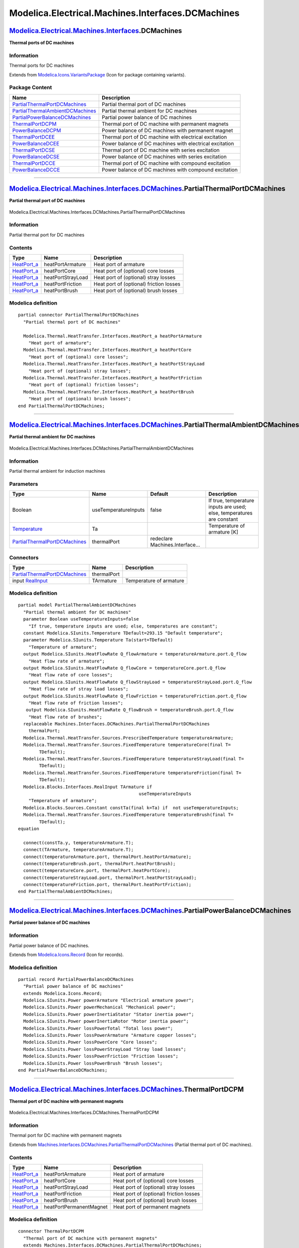 ==================================================
Modelica.Electrical.Machines.Interfaces.DCMachines
==================================================

`Modelica.Electrical.Machines.Interfaces <Modelica_Electrical_Machines_Interfaces.html#Modelica.Electrical.Machines.Interfaces>`_.DCMachines
--------------------------------------------------------------------------------------------------------------------------------------------

**Thermal ports of DC machines**

Information
~~~~~~~~~~~

::

Thermal ports for DC machines

::

Extends from
`Modelica.Icons.VariantsPackage <Modelica_Icons_VariantsPackage.html#Modelica.Icons.VariantsPackage>`_
(Icon for package containing variants).

Package Content
~~~~~~~~~~~~~~~

+------------------------------------------------------------------------------------------------------------------------------------------------------------------------------------------------------------------------------------------------------------------------+-----------------------------------------------------------+
| Name                                                                                                                                                                                                                                                                   | Description                                               |
+========================================================================================================================================================================================================================================================================+===========================================================+
| |image11| `PartialThermalPortDCMachines <Modelica_Electrical_Machines_Interfaces_DCMachines.html#Modelica.Electrical.Machines.Interfaces.DCMachines.PartialThermalPortDCMachines>`_                                                                                    | Partial thermal port of DC machines                       |
+------------------------------------------------------------------------------------------------------------------------------------------------------------------------------------------------------------------------------------------------------------------------+-----------------------------------------------------------+
| |image12| `PartialThermalAmbientDCMachines <Modelica_Electrical_Machines_Interfaces_DCMachines.html#Modelica.Electrical.Machines.Interfaces.DCMachines.PartialThermalAmbientDCMachines>`_                                                                              | Partial thermal ambient for DC machines                   |
+------------------------------------------------------------------------------------------------------------------------------------------------------------------------------------------------------------------------------------------------------------------------+-----------------------------------------------------------+
| |image13| `PartialPowerBalanceDCMachines <Modelica_Electrical_Machines_Interfaces_DCMachines.html#Modelica.Electrical.Machines.Interfaces.DCMachines.PartialPowerBalanceDCMachines>`_                                                                                  | Partial power balance of DC machines                      |
+------------------------------------------------------------------------------------------------------------------------------------------------------------------------------------------------------------------------------------------------------------------------+-----------------------------------------------------------+
| |image14| `ThermalPortDCPM <Modelica_Electrical_Machines_Interfaces_DCMachines.html#Modelica.Electrical.Machines.Interfaces.DCMachines.ThermalPortDCPM>`_                                                                                                              | Thermal port of DC machine with permanent magnets         |
+------------------------------------------------------------------------------------------------------------------------------------------------------------------------------------------------------------------------------------------------------------------------+-----------------------------------------------------------+
| |image15| `PowerBalanceDCPM <Modelica_Electrical_Machines_Interfaces_DCMachines.html#Modelica.Electrical.Machines.Interfaces.DCMachines.PowerBalanceDCPM>`_                                                                                                            | Power balance of DC machines with permanent magnet        |
+------------------------------------------------------------------------------------------------------------------------------------------------------------------------------------------------------------------------------------------------------------------------+-----------------------------------------------------------+
| |image16| `ThermalPortDCEE <Modelica_Electrical_Machines_Interfaces_DCMachines.html#Modelica.Electrical.Machines.Interfaces.DCMachines.ThermalPortDCEE>`_                                                                                                              | Thermal port of DC machine with electrical excitation     |
+------------------------------------------------------------------------------------------------------------------------------------------------------------------------------------------------------------------------------------------------------------------------+-----------------------------------------------------------+
| |image17| `PowerBalanceDCEE <Modelica_Electrical_Machines_Interfaces_DCMachines.html#Modelica.Electrical.Machines.Interfaces.DCMachines.PowerBalanceDCEE>`_                                                                                                            | Power balance of DC machines with electrical excitation   |
+------------------------------------------------------------------------------------------------------------------------------------------------------------------------------------------------------------------------------------------------------------------------+-----------------------------------------------------------+
| |image18| `ThermalPortDCSE <Modelica_Electrical_Machines_Interfaces_DCMachines.html#Modelica.Electrical.Machines.Interfaces.DCMachines.ThermalPortDCSE>`_                                                                                                              | Thermal port of DC machine with series excitation         |
+------------------------------------------------------------------------------------------------------------------------------------------------------------------------------------------------------------------------------------------------------------------------+-----------------------------------------------------------+
| |image19| `PowerBalanceDCSE <Modelica_Electrical_Machines_Interfaces_DCMachines.html#Modelica.Electrical.Machines.Interfaces.DCMachines.PowerBalanceDCSE>`_                                                                                                            | Power balance of DC machines with series excitation       |
+------------------------------------------------------------------------------------------------------------------------------------------------------------------------------------------------------------------------------------------------------------------------+-----------------------------------------------------------+
| |image20| `ThermalPortDCCE <Modelica_Electrical_Machines_Interfaces_DCMachines.html#Modelica.Electrical.Machines.Interfaces.DCMachines.ThermalPortDCCE>`_                                                                                                              | Thermal port of DC machine with compound excitation       |
+------------------------------------------------------------------------------------------------------------------------------------------------------------------------------------------------------------------------------------------------------------------------+-----------------------------------------------------------+
| |image21| `PowerBalanceDCCE <Modelica_Electrical_Machines_Interfaces_DCMachines.html#Modelica.Electrical.Machines.Interfaces.DCMachines.PowerBalanceDCCE>`_                                                                                                            | Power balance of DC machines with compound excitation     |
+------------------------------------------------------------------------------------------------------------------------------------------------------------------------------------------------------------------------------------------------------------------------+-----------------------------------------------------------+

--------------

|image22| `Modelica.Electrical.Machines.Interfaces.DCMachines <Modelica_Electrical_Machines_Interfaces_DCMachines.html#Modelica.Electrical.Machines.Interfaces.DCMachines>`_.PartialThermalPortDCMachines
---------------------------------------------------------------------------------------------------------------------------------------------------------------------------------------------------------

**Partial thermal port of DC machines**

.. figure:: Modelica.Electrical.Machines.Interfaces.DCMachines.PartialThermalPortDCMachinesD.png
   :align: center
   :alt: Modelica.Electrical.Machines.Interfaces.DCMachines.PartialThermalPortDCMachines

   Modelica.Electrical.Machines.Interfaces.DCMachines.PartialThermalPortDCMachines

Information
~~~~~~~~~~~

::

Partial thermal port for DC machines

::

Contents
~~~~~~~~

+----------------------------------------------------------------------------------------------------------------------+---------------------+-------------------------------------------+
| Type                                                                                                                 | Name                | Description                               |
+======================================================================================================================+=====================+===========================================+
| `HeatPort\_a <Modelica_Thermal_HeatTransfer_Interfaces.html#Modelica.Thermal.HeatTransfer.Interfaces.HeatPort_a>`_   | heatPortArmature    | Heat port of armature                     |
+----------------------------------------------------------------------------------------------------------------------+---------------------+-------------------------------------------+
| `HeatPort\_a <Modelica_Thermal_HeatTransfer_Interfaces.html#Modelica.Thermal.HeatTransfer.Interfaces.HeatPort_a>`_   | heatPortCore        | Heat port of (optional) core losses       |
+----------------------------------------------------------------------------------------------------------------------+---------------------+-------------------------------------------+
| `HeatPort\_a <Modelica_Thermal_HeatTransfer_Interfaces.html#Modelica.Thermal.HeatTransfer.Interfaces.HeatPort_a>`_   | heatPortStrayLoad   | Heat port of (optional) stray losses      |
+----------------------------------------------------------------------------------------------------------------------+---------------------+-------------------------------------------+
| `HeatPort\_a <Modelica_Thermal_HeatTransfer_Interfaces.html#Modelica.Thermal.HeatTransfer.Interfaces.HeatPort_a>`_   | heatPortFriction    | Heat port of (optional) friction losses   |
+----------------------------------------------------------------------------------------------------------------------+---------------------+-------------------------------------------+
| `HeatPort\_a <Modelica_Thermal_HeatTransfer_Interfaces.html#Modelica.Thermal.HeatTransfer.Interfaces.HeatPort_a>`_   | heatPortBrush       | Heat port of (optional) brush losses      |
+----------------------------------------------------------------------------------------------------------------------+---------------------+-------------------------------------------+

Modelica definition
~~~~~~~~~~~~~~~~~~~

::

    partial connector PartialThermalPortDCMachines 
      "Partial thermal port of DC machines"

      Modelica.Thermal.HeatTransfer.Interfaces.HeatPort_a heatPortArmature 
        "Heat port of armature";
      Modelica.Thermal.HeatTransfer.Interfaces.HeatPort_a heatPortCore 
        "Heat port of (optional) core losses";
      Modelica.Thermal.HeatTransfer.Interfaces.HeatPort_a heatPortStrayLoad 
        "Heat port of (optional) stray losses";
      Modelica.Thermal.HeatTransfer.Interfaces.HeatPort_a heatPortFriction 
        "Heat port of (optional) friction losses";
      Modelica.Thermal.HeatTransfer.Interfaces.HeatPort_a heatPortBrush 
        "Heat port of (optional) brush losses";
    end PartialThermalPortDCMachines;

--------------

|image23| `Modelica.Electrical.Machines.Interfaces.DCMachines <Modelica_Electrical_Machines_Interfaces_DCMachines.html#Modelica.Electrical.Machines.Interfaces.DCMachines>`_.PartialThermalAmbientDCMachines
------------------------------------------------------------------------------------------------------------------------------------------------------------------------------------------------------------

**Partial thermal ambient for DC machines**

.. figure:: Modelica.Electrical.Machines.Interfaces.DCMachines.PartialThermalAmbientDCMachinesD.png
   :align: center
   :alt: Modelica.Electrical.Machines.Interfaces.DCMachines.PartialThermalAmbientDCMachines

   Modelica.Electrical.Machines.Interfaces.DCMachines.PartialThermalAmbientDCMachines

Information
~~~~~~~~~~~

::

Partial thermal ambient for induction machines

::

Parameters
~~~~~~~~~~

+-----------------------------------------------------------------------------------------------------------------------------------------------------------------------------+------------------------+-----------------------------------+-------------------------------------------------------------------------+
| Type                                                                                                                                                                        | Name                   | Default                           | Description                                                             |
+=============================================================================================================================================================================+========================+===================================+=========================================================================+
| Boolean                                                                                                                                                                     | useTemperatureInputs   | false                             | If true, temperature inputs are used; else, temperatures are constant   |
+-----------------------------------------------------------------------------------------------------------------------------------------------------------------------------+------------------------+-----------------------------------+-------------------------------------------------------------------------+
| `Temperature <Modelica_SIunits.html#Modelica.SIunits.Temperature>`_                                                                                                         | Ta                     |                                   | Temperature of armature [K]                                             |
+-----------------------------------------------------------------------------------------------------------------------------------------------------------------------------+------------------------+-----------------------------------+-------------------------------------------------------------------------+
| `PartialThermalPortDCMachines <Modelica_Electrical_Machines_Interfaces_DCMachines.html#Modelica.Electrical.Machines.Interfaces.DCMachines.PartialThermalPortDCMachines>`_   | thermalPort            | redeclare Machines.Interface...   |                                                                         |
+-----------------------------------------------------------------------------------------------------------------------------------------------------------------------------+------------------------+-----------------------------------+-------------------------------------------------------------------------+

Connectors
~~~~~~~~~~

+-----------------------------------------------------------------------------------------------------------------------------------------------------------------------------+---------------+---------------------------+
| Type                                                                                                                                                                        | Name          | Description               |
+=============================================================================================================================================================================+===============+===========================+
| `PartialThermalPortDCMachines <Modelica_Electrical_Machines_Interfaces_DCMachines.html#Modelica.Electrical.Machines.Interfaces.DCMachines.PartialThermalPortDCMachines>`_   | thermalPort   |                           |
+-----------------------------------------------------------------------------------------------------------------------------------------------------------------------------+---------------+---------------------------+
| input `RealInput <Modelica_Blocks_Interfaces.html#Modelica.Blocks.Interfaces.RealInput>`_                                                                                   | TArmature     | Temperature of armature   |
+-----------------------------------------------------------------------------------------------------------------------------------------------------------------------------+---------------+---------------------------+

Modelica definition
~~~~~~~~~~~~~~~~~~~

::

    partial model PartialThermalAmbientDCMachines 
      "Partial thermal ambient for DC machines"
      parameter Boolean useTemperatureInputs=false 
        "If true, temperature inputs are used; else, temperatures are constant";
      constant Modelica.SIunits.Temperature TDefault=293.15 "Default temperature";
      parameter Modelica.SIunits.Temperature Ta(start=TDefault) 
        "Temperature of armature";
      output Modelica.SIunits.HeatFlowRate Q_flowArmature = temperatureArmature.port.Q_flow 
        "Heat flow rate of armature";
      output Modelica.SIunits.HeatFlowRate Q_flowCore = temperatureCore.port.Q_flow 
        "Heat flow rate of core losses";
      output Modelica.SIunits.HeatFlowRate Q_flowStrayLoad = temperatureStrayLoad.port.Q_flow 
        "Heat flow rate of stray load losses";
      output Modelica.SIunits.HeatFlowRate Q_flowFriction = temperatureFriction.port.Q_flow 
        "Heat flow rate of friction losses";
       output Modelica.SIunits.HeatFlowRate Q_flowBrush = temperatureBrush.port.Q_flow 
        "Heat flow rate of brushes";
      replaceable Machines.Interfaces.DCMachines.PartialThermalPortDCMachines
        thermalPort;
      Modelica.Thermal.HeatTransfer.Sources.PrescribedTemperature temperatureArmature;
      Modelica.Thermal.HeatTransfer.Sources.FixedTemperature temperatureCore(final T=
            TDefault);
      Modelica.Thermal.HeatTransfer.Sources.FixedTemperature temperatureStrayLoad(final T=
            TDefault);
      Modelica.Thermal.HeatTransfer.Sources.FixedTemperature temperatureFriction(final T=
            TDefault);
      Modelica.Blocks.Interfaces.RealInput TArmature if 
                                                  useTemperatureInputs 
        "Temperature of armature";
      Modelica.Blocks.Sources.Constant constTa(final k=Ta) if  not useTemperatureInputs;
      Modelica.Thermal.HeatTransfer.Sources.FixedTemperature temperatureBrush(final T=
            TDefault);
    equation 

      connect(constTa.y, temperatureArmature.T);
      connect(TArmature, temperatureArmature.T);
      connect(temperatureArmature.port, thermalPort.heatPortArmature);
      connect(temperatureBrush.port, thermalPort.heatPortBrush);
      connect(temperatureCore.port, thermalPort.heatPortCore);
      connect(temperatureStrayLoad.port, thermalPort.heatPortStrayLoad);
      connect(temperatureFriction.port, thermalPort.heatPortFriction);
    end PartialThermalAmbientDCMachines;

--------------

|image24| `Modelica.Electrical.Machines.Interfaces.DCMachines <Modelica_Electrical_Machines_Interfaces_DCMachines.html#Modelica.Electrical.Machines.Interfaces.DCMachines>`_.PartialPowerBalanceDCMachines
----------------------------------------------------------------------------------------------------------------------------------------------------------------------------------------------------------

**Partial power balance of DC machines**

Information
~~~~~~~~~~~

::

Partial power balance of DC machines.

::

Extends from
`Modelica.Icons.Record <Modelica_Icons.html#Modelica.Icons.Record>`_
(Icon for records).

Modelica definition
~~~~~~~~~~~~~~~~~~~

::

    partial record PartialPowerBalanceDCMachines 
      "Partial power balance of DC machines"
      extends Modelica.Icons.Record;
      Modelica.SIunits.Power powerArmature "Electrical armature power";
      Modelica.SIunits.Power powerMechanical "Mechanical power";
      Modelica.SIunits.Power powerInertiaStator "Stator inertia power";
      Modelica.SIunits.Power powerInertiaRotor "Rotor inertia power";
      Modelica.SIunits.Power lossPowerTotal "Total loss power";
      Modelica.SIunits.Power lossPowerArmature "Armature copper losses";
      Modelica.SIunits.Power lossPowerCore "Core losses";
      Modelica.SIunits.Power lossPowerStrayLoad "Stray load losses";
      Modelica.SIunits.Power lossPowerFriction "Friction losses";
      Modelica.SIunits.Power lossPowerBrush "Brush losses";
    end PartialPowerBalanceDCMachines;

--------------

|image25| `Modelica.Electrical.Machines.Interfaces.DCMachines <Modelica_Electrical_Machines_Interfaces_DCMachines.html#Modelica.Electrical.Machines.Interfaces.DCMachines>`_.ThermalPortDCPM
--------------------------------------------------------------------------------------------------------------------------------------------------------------------------------------------

**Thermal port of DC machine with permanent magnets**

.. figure:: Modelica.Electrical.Machines.Interfaces.DCMachines.ThermalPortDCPMD.png
   :align: center
   :alt: Modelica.Electrical.Machines.Interfaces.DCMachines.ThermalPortDCPM

   Modelica.Electrical.Machines.Interfaces.DCMachines.ThermalPortDCPM

Information
~~~~~~~~~~~

::

Thermal port for DC machine with permanent magnets

::

Extends from
`Machines.Interfaces.DCMachines.PartialThermalPortDCMachines <Modelica_Electrical_Machines_Interfaces_DCMachines.html#Modelica.Electrical.Machines.Interfaces.DCMachines.PartialThermalPortDCMachines>`_
(Partial thermal port of DC machines).

Contents
~~~~~~~~

+----------------------------------------------------------------------------------------------------------------------+---------------------------+-------------------------------------------+
| Type                                                                                                                 | Name                      | Description                               |
+======================================================================================================================+===========================+===========================================+
| `HeatPort\_a <Modelica_Thermal_HeatTransfer_Interfaces.html#Modelica.Thermal.HeatTransfer.Interfaces.HeatPort_a>`_   | heatPortArmature          | Heat port of armature                     |
+----------------------------------------------------------------------------------------------------------------------+---------------------------+-------------------------------------------+
| `HeatPort\_a <Modelica_Thermal_HeatTransfer_Interfaces.html#Modelica.Thermal.HeatTransfer.Interfaces.HeatPort_a>`_   | heatPortCore              | Heat port of (optional) core losses       |
+----------------------------------------------------------------------------------------------------------------------+---------------------------+-------------------------------------------+
| `HeatPort\_a <Modelica_Thermal_HeatTransfer_Interfaces.html#Modelica.Thermal.HeatTransfer.Interfaces.HeatPort_a>`_   | heatPortStrayLoad         | Heat port of (optional) stray losses      |
+----------------------------------------------------------------------------------------------------------------------+---------------------------+-------------------------------------------+
| `HeatPort\_a <Modelica_Thermal_HeatTransfer_Interfaces.html#Modelica.Thermal.HeatTransfer.Interfaces.HeatPort_a>`_   | heatPortFriction          | Heat port of (optional) friction losses   |
+----------------------------------------------------------------------------------------------------------------------+---------------------------+-------------------------------------------+
| `HeatPort\_a <Modelica_Thermal_HeatTransfer_Interfaces.html#Modelica.Thermal.HeatTransfer.Interfaces.HeatPort_a>`_   | heatPortBrush             | Heat port of (optional) brush losses      |
+----------------------------------------------------------------------------------------------------------------------+---------------------------+-------------------------------------------+
| `HeatPort\_a <Modelica_Thermal_HeatTransfer_Interfaces.html#Modelica.Thermal.HeatTransfer.Interfaces.HeatPort_a>`_   | heatPortPermanentMagnet   | Heat port of permanent magnets            |
+----------------------------------------------------------------------------------------------------------------------+---------------------------+-------------------------------------------+

Modelica definition
~~~~~~~~~~~~~~~~~~~

::

    connector ThermalPortDCPM 
      "Thermal port of DC machine with permanent magnets"
      extends Machines.Interfaces.DCMachines.PartialThermalPortDCMachines;

      Modelica.Thermal.HeatTransfer.Interfaces.HeatPort_a heatPortPermanentMagnet 
        "Heat port of permanent magnets";
    end ThermalPortDCPM;

--------------

|image26| `Modelica.Electrical.Machines.Interfaces.DCMachines <Modelica_Electrical_Machines_Interfaces_DCMachines.html#Modelica.Electrical.Machines.Interfaces.DCMachines>`_.PowerBalanceDCPM
---------------------------------------------------------------------------------------------------------------------------------------------------------------------------------------------

**Power balance of DC machines with permanent magnet**

Information
~~~~~~~~~~~

::

Power balance of DC machines with permanent magnet.

::

Extends from
`Machines.Interfaces.DCMachines.PartialPowerBalanceDCMachines <Modelica_Electrical_Machines_Interfaces_DCMachines.html#Modelica.Electrical.Machines.Interfaces.DCMachines.PartialPowerBalanceDCMachines>`_
(Partial power balance of DC machines).

Parameters
~~~~~~~~~~

+-----------------------------------------------------------+------------------+-----------------------------------+------------------------+
| Type                                                      | Name             | Default                           | Description            |
+===========================================================+==================+===================================+========================+
| `Power <Modelica_SIunits.html#Modelica.SIunits.Power>`_   | lossPowerTotal   | lossPowerArmature + lossPowe...   | Total loss power [W]   |
+-----------------------------------------------------------+------------------+-----------------------------------+------------------------+

Modelica definition
~~~~~~~~~~~~~~~~~~~

::

    record PowerBalanceDCPM 
      "Power balance of DC machines with permanent magnet"
      extends Machines.Interfaces.DCMachines.PartialPowerBalanceDCMachines(
        final lossPowerTotal = lossPowerArmature + lossPowerCore + lossPowerStrayLoad + lossPowerFriction + lossPowerBrush +
                               lossPowerPermanentMagnet);
      Modelica.SIunits.Power lossPowerPermanentMagnet "Permanent magnet losses";
    end PowerBalanceDCPM;

--------------

|image27| `Modelica.Electrical.Machines.Interfaces.DCMachines <Modelica_Electrical_Machines_Interfaces_DCMachines.html#Modelica.Electrical.Machines.Interfaces.DCMachines>`_.ThermalPortDCEE
--------------------------------------------------------------------------------------------------------------------------------------------------------------------------------------------

**Thermal port of DC machine with electrical excitation**

.. figure:: Modelica.Electrical.Machines.Interfaces.DCMachines.ThermalPortDCPMD.png
   :align: center
   :alt: Modelica.Electrical.Machines.Interfaces.DCMachines.ThermalPortDCEE

   Modelica.Electrical.Machines.Interfaces.DCMachines.ThermalPortDCEE

Information
~~~~~~~~~~~

::

Thermal port for DC machine with electrical (shunt) excitation

::

Extends from
`Machines.Interfaces.DCMachines.PartialThermalPortDCMachines <Modelica_Electrical_Machines_Interfaces_DCMachines.html#Modelica.Electrical.Machines.Interfaces.DCMachines.PartialThermalPortDCMachines>`_
(Partial thermal port of DC machines).

Contents
~~~~~~~~

+----------------------------------------------------------------------------------------------------------------------+----------------------+-------------------------------------------+
| Type                                                                                                                 | Name                 | Description                               |
+======================================================================================================================+======================+===========================================+
| `HeatPort\_a <Modelica_Thermal_HeatTransfer_Interfaces.html#Modelica.Thermal.HeatTransfer.Interfaces.HeatPort_a>`_   | heatPortArmature     | Heat port of armature                     |
+----------------------------------------------------------------------------------------------------------------------+----------------------+-------------------------------------------+
| `HeatPort\_a <Modelica_Thermal_HeatTransfer_Interfaces.html#Modelica.Thermal.HeatTransfer.Interfaces.HeatPort_a>`_   | heatPortCore         | Heat port of (optional) core losses       |
+----------------------------------------------------------------------------------------------------------------------+----------------------+-------------------------------------------+
| `HeatPort\_a <Modelica_Thermal_HeatTransfer_Interfaces.html#Modelica.Thermal.HeatTransfer.Interfaces.HeatPort_a>`_   | heatPortStrayLoad    | Heat port of (optional) stray losses      |
+----------------------------------------------------------------------------------------------------------------------+----------------------+-------------------------------------------+
| `HeatPort\_a <Modelica_Thermal_HeatTransfer_Interfaces.html#Modelica.Thermal.HeatTransfer.Interfaces.HeatPort_a>`_   | heatPortFriction     | Heat port of (optional) friction losses   |
+----------------------------------------------------------------------------------------------------------------------+----------------------+-------------------------------------------+
| `HeatPort\_a <Modelica_Thermal_HeatTransfer_Interfaces.html#Modelica.Thermal.HeatTransfer.Interfaces.HeatPort_a>`_   | heatPortBrush        | Heat port of (optional) brush losses      |
+----------------------------------------------------------------------------------------------------------------------+----------------------+-------------------------------------------+
| `HeatPort\_a <Modelica_Thermal_HeatTransfer_Interfaces.html#Modelica.Thermal.HeatTransfer.Interfaces.HeatPort_a>`_   | heatPortExcitation   | Heat port of (shunt) excitation           |
+----------------------------------------------------------------------------------------------------------------------+----------------------+-------------------------------------------+

Modelica definition
~~~~~~~~~~~~~~~~~~~

::

    connector ThermalPortDCEE 
      "Thermal port of DC machine with electrical excitation"
      extends Machines.Interfaces.DCMachines.PartialThermalPortDCMachines;

      Modelica.Thermal.HeatTransfer.Interfaces.HeatPort_a heatPortExcitation 
        "Heat port of (shunt) excitation";
    end ThermalPortDCEE;

--------------

|image28| `Modelica.Electrical.Machines.Interfaces.DCMachines <Modelica_Electrical_Machines_Interfaces_DCMachines.html#Modelica.Electrical.Machines.Interfaces.DCMachines>`_.PowerBalanceDCEE
---------------------------------------------------------------------------------------------------------------------------------------------------------------------------------------------

**Power balance of DC machines with electrical excitation**

Information
~~~~~~~~~~~

::

Power balance of DC machines with electrical excitation.

::

Extends from
`Machines.Interfaces.DCMachines.PartialPowerBalanceDCMachines <Modelica_Electrical_Machines_Interfaces_DCMachines.html#Modelica.Electrical.Machines.Interfaces.DCMachines.PartialPowerBalanceDCMachines>`_
(Partial power balance of DC machines).

Parameters
~~~~~~~~~~

+-----------------------------------------------------------+------------------+-----------------------------------+------------------------+
| Type                                                      | Name             | Default                           | Description            |
+===========================================================+==================+===================================+========================+
| `Power <Modelica_SIunits.html#Modelica.SIunits.Power>`_   | lossPowerTotal   | lossPowerArmature + lossPowe...   | Total loss power [W]   |
+-----------------------------------------------------------+------------------+-----------------------------------+------------------------+

Modelica definition
~~~~~~~~~~~~~~~~~~~

::

    record PowerBalanceDCEE 
      "Power balance of DC machines with electrical excitation"
      extends Machines.Interfaces.DCMachines.PartialPowerBalanceDCMachines(
        final lossPowerTotal = lossPowerArmature + lossPowerCore + lossPowerStrayLoad + lossPowerFriction + lossPowerBrush +
                               lossPowerExcitation);
      Modelica.SIunits.Power powerExcitation "Electrical (shunt) excitation power";
      Modelica.SIunits.Power lossPowerExcitation "Excitation losses";
    end PowerBalanceDCEE;

--------------

|image29| `Modelica.Electrical.Machines.Interfaces.DCMachines <Modelica_Electrical_Machines_Interfaces_DCMachines.html#Modelica.Electrical.Machines.Interfaces.DCMachines>`_.ThermalPortDCSE
--------------------------------------------------------------------------------------------------------------------------------------------------------------------------------------------

**Thermal port of DC machine with series excitation**

.. figure:: Modelica.Electrical.Machines.Interfaces.DCMachines.ThermalPortDCPMD.png
   :align: center
   :alt: Modelica.Electrical.Machines.Interfaces.DCMachines.ThermalPortDCSE

   Modelica.Electrical.Machines.Interfaces.DCMachines.ThermalPortDCSE

Information
~~~~~~~~~~~

::

Thermal port for DC machine with serial excitation

::

Extends from
`Machines.Interfaces.DCMachines.PartialThermalPortDCMachines <Modelica_Electrical_Machines_Interfaces_DCMachines.html#Modelica.Electrical.Machines.Interfaces.DCMachines.PartialThermalPortDCMachines>`_
(Partial thermal port of DC machines).

Contents
~~~~~~~~

+----------------------------------------------------------------------------------------------------------------------+----------------------------+-------------------------------------------+
| Type                                                                                                                 | Name                       | Description                               |
+======================================================================================================================+============================+===========================================+
| `HeatPort\_a <Modelica_Thermal_HeatTransfer_Interfaces.html#Modelica.Thermal.HeatTransfer.Interfaces.HeatPort_a>`_   | heatPortArmature           | Heat port of armature                     |
+----------------------------------------------------------------------------------------------------------------------+----------------------------+-------------------------------------------+
| `HeatPort\_a <Modelica_Thermal_HeatTransfer_Interfaces.html#Modelica.Thermal.HeatTransfer.Interfaces.HeatPort_a>`_   | heatPortCore               | Heat port of (optional) core losses       |
+----------------------------------------------------------------------------------------------------------------------+----------------------------+-------------------------------------------+
| `HeatPort\_a <Modelica_Thermal_HeatTransfer_Interfaces.html#Modelica.Thermal.HeatTransfer.Interfaces.HeatPort_a>`_   | heatPortStrayLoad          | Heat port of (optional) stray losses      |
+----------------------------------------------------------------------------------------------------------------------+----------------------------+-------------------------------------------+
| `HeatPort\_a <Modelica_Thermal_HeatTransfer_Interfaces.html#Modelica.Thermal.HeatTransfer.Interfaces.HeatPort_a>`_   | heatPortFriction           | Heat port of (optional) friction losses   |
+----------------------------------------------------------------------------------------------------------------------+----------------------------+-------------------------------------------+
| `HeatPort\_a <Modelica_Thermal_HeatTransfer_Interfaces.html#Modelica.Thermal.HeatTransfer.Interfaces.HeatPort_a>`_   | heatPortBrush              | Heat port of (optional) brush losses      |
+----------------------------------------------------------------------------------------------------------------------+----------------------------+-------------------------------------------+
| `HeatPort\_a <Modelica_Thermal_HeatTransfer_Interfaces.html#Modelica.Thermal.HeatTransfer.Interfaces.HeatPort_a>`_   | heatPortSeriesExcitation   | Heat port of series excitation            |
+----------------------------------------------------------------------------------------------------------------------+----------------------------+-------------------------------------------+

Modelica definition
~~~~~~~~~~~~~~~~~~~

::

    connector ThermalPortDCSE 
      "Thermal port of DC machine with series excitation"
      extends Machines.Interfaces.DCMachines.PartialThermalPortDCMachines;

      Modelica.Thermal.HeatTransfer.Interfaces.HeatPort_a heatPortSeriesExcitation 
        "Heat port of series excitation";
    end ThermalPortDCSE;

--------------

|image30| `Modelica.Electrical.Machines.Interfaces.DCMachines <Modelica_Electrical_Machines_Interfaces_DCMachines.html#Modelica.Electrical.Machines.Interfaces.DCMachines>`_.PowerBalanceDCSE
---------------------------------------------------------------------------------------------------------------------------------------------------------------------------------------------

**Power balance of DC machines with series excitation**

Information
~~~~~~~~~~~

::

Power balance of DC machines with series excitation.

::

Extends from
`Machines.Interfaces.DCMachines.PartialPowerBalanceDCMachines <Modelica_Electrical_Machines_Interfaces_DCMachines.html#Modelica.Electrical.Machines.Interfaces.DCMachines.PartialPowerBalanceDCMachines>`_
(Partial power balance of DC machines).

Parameters
~~~~~~~~~~

+-----------------------------------------------------------+------------------+-----------------------------------+------------------------+
| Type                                                      | Name             | Default                           | Description            |
+===========================================================+==================+===================================+========================+
| `Power <Modelica_SIunits.html#Modelica.SIunits.Power>`_   | lossPowerTotal   | lossPowerArmature + lossPowe...   | Total loss power [W]   |
+-----------------------------------------------------------+------------------+-----------------------------------+------------------------+

Modelica definition
~~~~~~~~~~~~~~~~~~~

::

    record PowerBalanceDCSE 
      "Power balance of DC machines with series excitation"
      extends Machines.Interfaces.DCMachines.PartialPowerBalanceDCMachines(
        final lossPowerTotal = lossPowerArmature + lossPowerCore + lossPowerStrayLoad + lossPowerFriction + lossPowerBrush +
                               lossPowerSeriesExcitation);
      Modelica.SIunits.Power powerSeriesExcitation 
        "Electrical series excitation power";
      Modelica.SIunits.Power lossPowerSeriesExcitation "Series excitation losses";
    end PowerBalanceDCSE;

--------------

|image31| `Modelica.Electrical.Machines.Interfaces.DCMachines <Modelica_Electrical_Machines_Interfaces_DCMachines.html#Modelica.Electrical.Machines.Interfaces.DCMachines>`_.ThermalPortDCCE
--------------------------------------------------------------------------------------------------------------------------------------------------------------------------------------------

**Thermal port of DC machine with compound excitation**

.. figure:: Modelica.Electrical.Machines.Interfaces.DCMachines.ThermalPortDCPMD.png
   :align: center
   :alt: Modelica.Electrical.Machines.Interfaces.DCMachines.ThermalPortDCCE

   Modelica.Electrical.Machines.Interfaces.DCMachines.ThermalPortDCCE

Information
~~~~~~~~~~~

::

Thermal port for DC machine with compound excitation

::

Extends from
`Machines.Interfaces.DCMachines.PartialThermalPortDCMachines <Modelica_Electrical_Machines_Interfaces_DCMachines.html#Modelica.Electrical.Machines.Interfaces.DCMachines.PartialThermalPortDCMachines>`_
(Partial thermal port of DC machines).

Contents
~~~~~~~~

+----------------------------------------------------------------------------------------------------------------------+----------------------------+-------------------------------------------+
| Type                                                                                                                 | Name                       | Description                               |
+======================================================================================================================+============================+===========================================+
| `HeatPort\_a <Modelica_Thermal_HeatTransfer_Interfaces.html#Modelica.Thermal.HeatTransfer.Interfaces.HeatPort_a>`_   | heatPortArmature           | Heat port of armature                     |
+----------------------------------------------------------------------------------------------------------------------+----------------------------+-------------------------------------------+
| `HeatPort\_a <Modelica_Thermal_HeatTransfer_Interfaces.html#Modelica.Thermal.HeatTransfer.Interfaces.HeatPort_a>`_   | heatPortCore               | Heat port of (optional) core losses       |
+----------------------------------------------------------------------------------------------------------------------+----------------------------+-------------------------------------------+
| `HeatPort\_a <Modelica_Thermal_HeatTransfer_Interfaces.html#Modelica.Thermal.HeatTransfer.Interfaces.HeatPort_a>`_   | heatPortStrayLoad          | Heat port of (optional) stray losses      |
+----------------------------------------------------------------------------------------------------------------------+----------------------------+-------------------------------------------+
| `HeatPort\_a <Modelica_Thermal_HeatTransfer_Interfaces.html#Modelica.Thermal.HeatTransfer.Interfaces.HeatPort_a>`_   | heatPortFriction           | Heat port of (optional) friction losses   |
+----------------------------------------------------------------------------------------------------------------------+----------------------------+-------------------------------------------+
| `HeatPort\_a <Modelica_Thermal_HeatTransfer_Interfaces.html#Modelica.Thermal.HeatTransfer.Interfaces.HeatPort_a>`_   | heatPortBrush              | Heat port of (optional) brush losses      |
+----------------------------------------------------------------------------------------------------------------------+----------------------------+-------------------------------------------+
| `HeatPort\_a <Modelica_Thermal_HeatTransfer_Interfaces.html#Modelica.Thermal.HeatTransfer.Interfaces.HeatPort_a>`_   | heatPortShuntExcitation    | Heat port of (shunt) excitation           |
+----------------------------------------------------------------------------------------------------------------------+----------------------------+-------------------------------------------+
| `HeatPort\_a <Modelica_Thermal_HeatTransfer_Interfaces.html#Modelica.Thermal.HeatTransfer.Interfaces.HeatPort_a>`_   | heatPortSeriesExcitation   | Heat port of series excitation            |
+----------------------------------------------------------------------------------------------------------------------+----------------------------+-------------------------------------------+

Modelica definition
~~~~~~~~~~~~~~~~~~~

::

    connector ThermalPortDCCE 
      "Thermal port of DC machine with compound excitation"
      extends Machines.Interfaces.DCMachines.PartialThermalPortDCMachines;

      Modelica.Thermal.HeatTransfer.Interfaces.HeatPort_a heatPortShuntExcitation 
        "Heat port of (shunt) excitation";
      Modelica.Thermal.HeatTransfer.Interfaces.HeatPort_a heatPortSeriesExcitation 
        "Heat port of series excitation";
    end ThermalPortDCCE;

--------------

|image32| `Modelica.Electrical.Machines.Interfaces.DCMachines <Modelica_Electrical_Machines_Interfaces_DCMachines.html#Modelica.Electrical.Machines.Interfaces.DCMachines>`_.PowerBalanceDCCE
---------------------------------------------------------------------------------------------------------------------------------------------------------------------------------------------

**Power balance of DC machines with compound excitation**

Information
~~~~~~~~~~~

::

Power balance of DC machines with compound excitation.

::

Extends from
`Machines.Interfaces.DCMachines.PartialPowerBalanceDCMachines <Modelica_Electrical_Machines_Interfaces_DCMachines.html#Modelica.Electrical.Machines.Interfaces.DCMachines.PartialPowerBalanceDCMachines>`_
(Partial power balance of DC machines).

Parameters
~~~~~~~~~~

+-----------------------------------------------------------+------------------+-----------------------------------+------------------------+
| Type                                                      | Name             | Default                           | Description            |
+===========================================================+==================+===================================+========================+
| `Power <Modelica_SIunits.html#Modelica.SIunits.Power>`_   | lossPowerTotal   | lossPowerArmature + lossPowe...   | Total loss power [W]   |
+-----------------------------------------------------------+------------------+-----------------------------------+------------------------+

Modelica definition
~~~~~~~~~~~~~~~~~~~

::

    record PowerBalanceDCCE 
      "Power balance of DC machines with compound excitation"
      extends Machines.Interfaces.DCMachines.PartialPowerBalanceDCMachines(
        final lossPowerTotal = lossPowerArmature + lossPowerCore + lossPowerStrayLoad + lossPowerFriction + lossPowerBrush +
                               lossPowerShuntExcitation + lossPowerSeriesExcitation);
      Modelica.SIunits.Power powerShuntExcitation 
        "Electrical (shunt) excitation power";
      Modelica.SIunits.Power powerSeriesExcitation 
        "Electrical series excitation power";
      Modelica.SIunits.Power lossPowerShuntExcitation "(Shunt) excitation losses";
      Modelica.SIunits.Power lossPowerSeriesExcitation "Series excitation losses";
    end PowerBalanceDCCE;

--------------

`Automatically generated <http://www.3ds.com/>`_ Fri Nov 12 16:29:15
2010.

.. |Modelica.Electrical.Machines.Interfaces.DCMachines.PartialThermalPortDCMachines| image:: Modelica.Electrical.Machines.Interfaces.DCMachines.PartialThermalPortDCMachinesS.png
.. |Modelica.Electrical.Machines.Interfaces.DCMachines.PartialThermalAmbientDCMachines| image:: Modelica.Electrical.Machines.Interfaces.DCMachines.PartialThermalAmbientDCMachinesS.png
.. |Modelica.Electrical.Machines.Interfaces.DCMachines.PartialPowerBalanceDCMachines| image:: Modelica.Electrical.Machines.Interfaces.DCMachines.PartialPowerBalanceDCMachinesS.png
.. |Modelica.Electrical.Machines.Interfaces.DCMachines.ThermalPortDCPM| image:: Modelica.Electrical.Machines.Interfaces.DCMachines.ThermalPortDCPMS.png
.. |Modelica.Electrical.Machines.Interfaces.DCMachines.PowerBalanceDCPM| image:: Modelica.Electrical.Machines.Interfaces.DCMachines.PowerBalanceDCPMS.png
.. |Modelica.Electrical.Machines.Interfaces.DCMachines.ThermalPortDCEE| image:: Modelica.Electrical.Machines.Interfaces.DCMachines.ThermalPortDCEES.png
.. |Modelica.Electrical.Machines.Interfaces.DCMachines.PowerBalanceDCEE| image:: Modelica.Electrical.Machines.Interfaces.DCMachines.PowerBalanceDCEES.png
.. |Modelica.Electrical.Machines.Interfaces.DCMachines.ThermalPortDCSE| image:: Modelica.Electrical.Machines.Interfaces.DCMachines.ThermalPortDCSES.png
.. |Modelica.Electrical.Machines.Interfaces.DCMachines.PowerBalanceDCSE| image:: Modelica.Electrical.Machines.Interfaces.DCMachines.PowerBalanceDCSES.png
.. |Modelica.Electrical.Machines.Interfaces.DCMachines.ThermalPortDCCE| image:: Modelica.Electrical.Machines.Interfaces.DCMachines.ThermalPortDCCES.png
.. |Modelica.Electrical.Machines.Interfaces.DCMachines.PowerBalanceDCCE| image:: Modelica.Electrical.Machines.Interfaces.DCMachines.PowerBalanceDCCES.png
.. |image11| image:: Modelica.Electrical.Machines.Interfaces.DCMachines.PartialThermalPortDCMachinesS.png
.. |image12| image:: Modelica.Electrical.Machines.Interfaces.DCMachines.PartialThermalAmbientDCMachinesS.png
.. |image13| image:: Modelica.Electrical.Machines.Interfaces.DCMachines.PartialPowerBalanceDCMachinesS.png
.. |image14| image:: Modelica.Electrical.Machines.Interfaces.DCMachines.ThermalPortDCPMS.png
.. |image15| image:: Modelica.Electrical.Machines.Interfaces.DCMachines.PowerBalanceDCPMS.png
.. |image16| image:: Modelica.Electrical.Machines.Interfaces.DCMachines.ThermalPortDCEES.png
.. |image17| image:: Modelica.Electrical.Machines.Interfaces.DCMachines.PowerBalanceDCEES.png
.. |image18| image:: Modelica.Electrical.Machines.Interfaces.DCMachines.ThermalPortDCSES.png
.. |image19| image:: Modelica.Electrical.Machines.Interfaces.DCMachines.PowerBalanceDCSES.png
.. |image20| image:: Modelica.Electrical.Machines.Interfaces.DCMachines.ThermalPortDCCES.png
.. |image21| image:: Modelica.Electrical.Machines.Interfaces.DCMachines.PowerBalanceDCCES.png
.. |image22| image:: Modelica.Electrical.Machines.Interfaces.DCMachines.PartialThermalPortDCMachinesI.png
.. |image23| image:: Modelica.Electrical.Machines.Interfaces.DCMachines.PartialThermalAmbientDCMachinesI.png
.. |image24| image:: Modelica.Electrical.Machines.Interfaces.DCMachines.PartialPowerBalanceDCMachinesI.png
.. |image25| image:: Modelica.Electrical.Machines.Interfaces.DCMachines.ThermalPortDCPMI.png
.. |image26| image:: Modelica.Electrical.Machines.Interfaces.DCMachines.PowerBalanceDCPMI.png
.. |image27| image:: Modelica.Electrical.Machines.Interfaces.DCMachines.ThermalPortDCEEI.png
.. |image28| image:: Modelica.Electrical.Machines.Interfaces.DCMachines.PowerBalanceDCEEI.png
.. |image29| image:: Modelica.Electrical.Machines.Interfaces.DCMachines.ThermalPortDCSEI.png
.. |image30| image:: Modelica.Electrical.Machines.Interfaces.DCMachines.PowerBalanceDCSEI.png
.. |image31| image:: Modelica.Electrical.Machines.Interfaces.DCMachines.ThermalPortDCCEI.png
.. |image32| image:: Modelica.Electrical.Machines.Interfaces.DCMachines.PowerBalanceDCCEI.png
